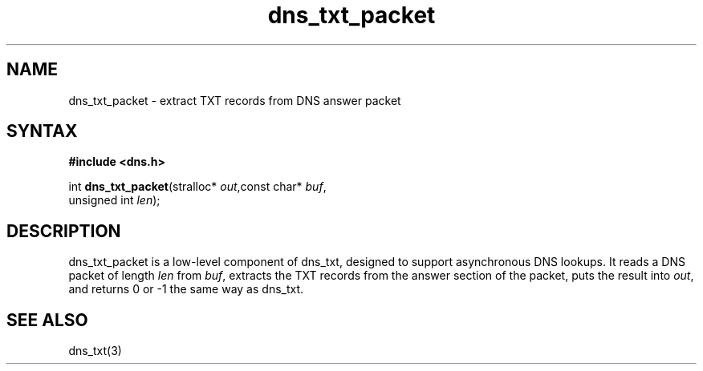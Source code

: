 .TH dns_txt_packet 3
.SH NAME
dns_txt_packet \- extract TXT records from DNS answer packet
.SH SYNTAX
.B #include <dns.h>

int \fBdns_txt_packet\fP(stralloc* \fIout\fR,const char* \fIbuf\fR,
                  unsigned int \fIlen\fR);
.SH DESCRIPTION
dns_txt_packet is a low-level component of dns_txt, designed to support
asynchronous DNS lookups. It reads a DNS packet of length \fIlen\fR from \fIbuf\fR,
extracts the TXT records from the answer section of the packet, puts the
result into \fIout\fR, and returns 0 or -1 the same way as dns_txt.
.SH "SEE ALSO"
dns_txt(3)
